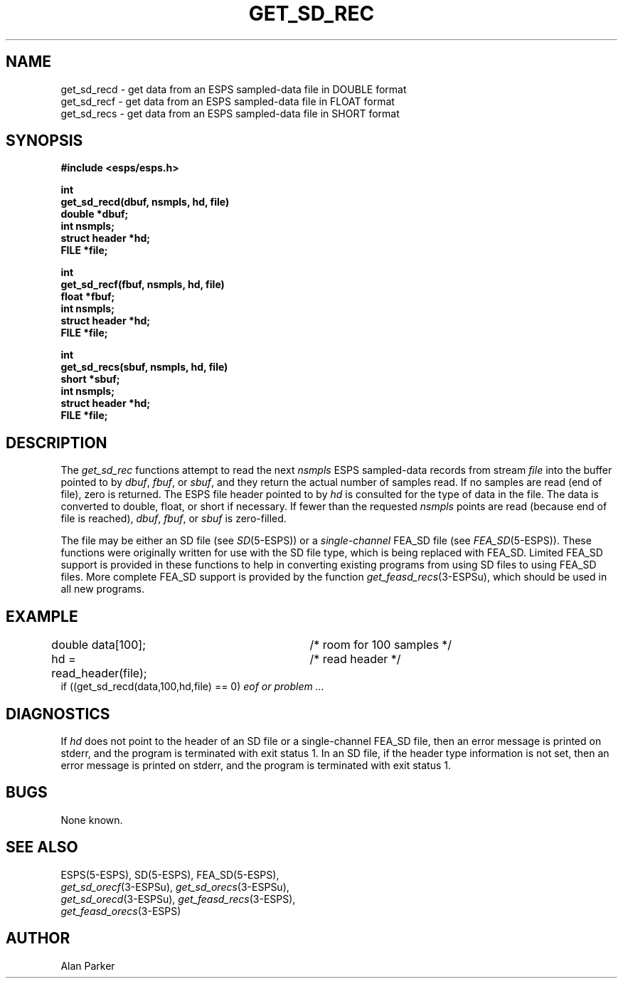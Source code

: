 .\" Copyright (c) 1987-1990 Entropic Speech, Inc.
.\" Copyright (c) 1997 Entropic Research Laboratory, Inc. All rights reserved.
.\" @(#)getsdrec.3	1.3 18 Apr 1997 ESI/ERL
.ds ]W (c) 1997 Entropic Research Laboratory, Inc.
.TH GET_SD_REC 3\-ESPSu 18 Apr 1997
.SH NAME
.nf
get_sd_recd \- get data from an ESPS sampled-data file in DOUBLE format
get_sd_recf \- get data from an ESPS sampled-data file in FLOAT format
get_sd_recs \- get data from an ESPS sampled-data file in SHORT format
.SH SYNOPSIS
.ft B
#include <esps/esps.h>
.sp
int
.br
get_sd_recd(dbuf, nsmpls, hd, file)
.br
double *dbuf;
.br
int nsmpls;
.br
struct header *hd;
.br
FILE *file;
.sp
int
.br
get_sd_recf(fbuf, nsmpls, hd, file)
.br
float *fbuf;
.br
int nsmpls;
.br
struct header *hd;
.br
FILE *file;
.sp
int
.br
get_sd_recs(sbuf, nsmpls, hd, file)
.br
short *sbuf;
.br
int nsmpls;
.br
struct header *hd;
.br
FILE *file;
.ft
.SH DESCRIPTION
.PP
The
.I get_sd_rec
functions attempt to read the next \fInsmpls\fP ESPS sampled-data records 
from stream \fIfile\fP
into the buffer pointed to by \fIdbuf\fP, \fIfbuf\fP, or \fIsbuf\fP,
and they return the actual number of samples read.
If no samples are read (end of file), zero is returned.
The ESPS file header pointed to by \fIhd\fR is consulted for the type
of data in the file. The data is converted to double, float, or
short if necessary.
If fewer than the requested \fInsmpls\fR points are read (because
end of file is reached), \fIdbuf\fR, \fIfbuf\fR, or \fIsbuf\fR
is zero-filled.
.PP
The file may be either an SD file (see
.IR SD (5\-ESPS))
or a
.I single-channel
FEA_SD file (see
.IR FEA_SD (5\-ESPS)).
These functions were originally written for use with the SD file type,
which is being replaced with FEA_SD.
Limited FEA_SD support is provided in these functions
to help in converting existing programs
from using SD files to using FEA_SD files.
More complete FEA_SD support is provided by the function
.IR get_feasd_recs (3\-ESPSu),
which should be used in all new programs.
.SH EXAMPLE
double data[100];		/* room for 100 samples */
.br
hd = read_header(file);	/* read header */
.br
if ((get_sd_recd(data,100,hd,file) == 0) \fIeof or problem ... \fR
.br
.SH DIAGNOSTICS
If \fIhd\fR does not point to the header
of an SD file or a single-channel FEA_SD file,
then an error message is printed on stderr,
and the program is terminated with exit status 1.
In an SD file, if the header type information is not set,
then an error message is printed on stderr,
and the program is terminated with exit status 1.
.SH BUGS
None known.
.SH SEE ALSO
.nf
ESPS(5\-ESPS), SD(5\-ESPS), FEA_SD(5\-ESPS),
\fIget_sd_orecf\fP(3\-ESPSu), \fIget_sd_orecs\fP(3\-ESPSu),
\fIget_sd_orecd\fP(3\-ESPSu), \fIget_feasd_recs\fP(3\-ESPS),
\fIget_feasd_orecs\fP(3\-ESPS)
.fi
.SH AUTHOR
Alan Parker
